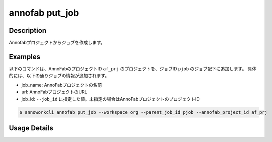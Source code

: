 =========================================
annofab put_job
=========================================

Description
=================================
Annofabプロジェクトからジョブを作成します。



Examples
=================================


以下のコマンドは、AnnoFabのプロジェクトID ``af_prj`` のプロジェクトを、ジョブID ``pjob`` のジョブ配下に追加します。
具体的には、以下の通りジョブの情報が追加されます。

* job_name: AnnoFabプロジェクトの名前
* url: AnnoFabプロジェクトのURL
* job_id: ``--job_id`` に指定した値。未指定の場合はAnnoFabプロジェクトのプロジェクトID


.. code-block:: 

    $ annoworkcli annofab put_job --workspace org --parent_job_id pjob --annofab_project_id af_prj
     





Usage Details
=================================

.. argparse::
   :ref: annoworkcli.annofab.put_job_from_annofab_project.add_parser
   :prog: annoworkcli annofab put_job
   :nosubcommands:
   :nodefaultconst: